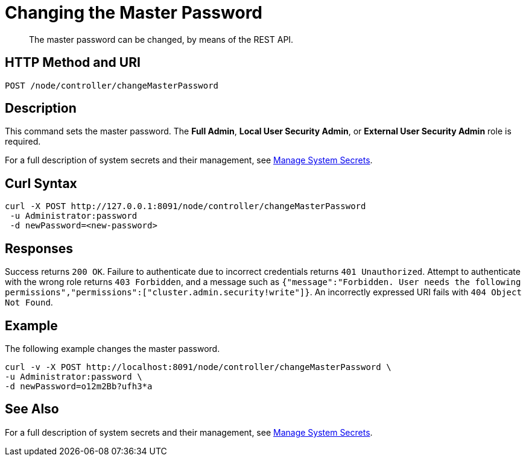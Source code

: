 = Changing the Master Password
:description: The master password can be changed, by means of the REST API.

[abstract]
{description}

[#http-methods-and-uris]
== HTTP Method and URI

----
POST /node/controller/changeMasterPassword
----

== Description

This command sets the master password.
The *Full Admin*, *Local User Security Admin*, or *External User Security Admin* role is required.

For a full description of system secrets and their management, see xref:manage:manage-security/manage-system-secrets.adoc[Manage System Secrets].

== Curl Syntax

----
curl -X POST http://127.0.0.1:8091/node/controller/changeMasterPassword
 -u Administrator:password
 -d newPassword=<new-password>
----

== Responses

Success returns `200 OK`.
Failure to authenticate due to incorrect credentials returns `401 Unauthorized`.
Attempt to authenticate with the wrong role returns `403 Forbidden`, and a message such as `{"message":"Forbidden. User needs the following permissions","permissions":["cluster.admin.security!write"]}`.
An incorrectly expressed URI fails with `404 Object Not Found`.

== Example

The following example changes the master password.

----
curl -v -X POST http://localhost:8091/node/controller/changeMasterPassword \
-u Administrator:password \
-d newPassword=o12m2Bb?ufh3*a
----

== See Also

For a full description of system secrets and their management, see xref:manage:manage-security/manage-system-secrets.adoc[Manage System Secrets].
